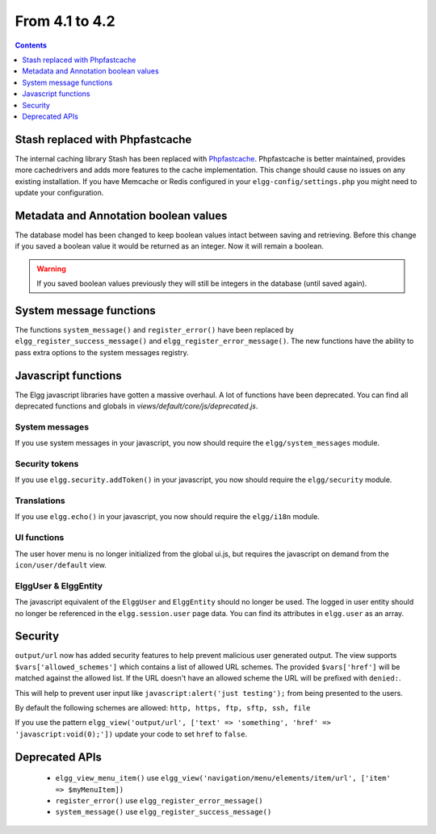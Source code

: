 From 4.1 to 4.2
===============

.. contents:: Contents
   :local:
   :depth: 1
   
Stash replaced with Phpfastcache
--------------------------------

The internal caching library Stash has been replaced with `Phpfastcache <https://www.phpfastcache.com/>`_. 
Phpfastcache is better maintained, provides more cachedrivers and adds more features to the cache implementation. 
This change should cause no issues on any existing installation. 
If you have Memcache or Redis configured in your ``elgg-config/settings.php`` you might need to update your configuration.

Metadata and Annotation boolean values
--------------------------------------

The database model has been changed to keep boolean values intact between saving and retrieving. 
Before this change if you saved a boolean value it would be returned as an integer. Now it will remain a boolean. 

.. warning::

	If you saved boolean values previously they will still be integers in the database (until saved again).

System message functions
------------------------

The functions ``system_message()`` and ``register_error()`` have been replaced by ``elgg_register_success_message()`` and ``elgg_register_error_message()``. 
The new functions have the ability to pass extra options to the system messages registry. 

Javascript functions
--------------------

The Elgg javascript libraries have gotten a massive overhaul. A lot of functions have been deprecated. 
You can find all deprecated functions and globals in `views/default/core/js/deprecated.js`.

System messages
~~~~~~~~~~~~~~~

If you use system messages in your javascript, you now should require the ``elgg/system_messages`` module.

Security tokens
~~~~~~~~~~~~~~~

If you use ``elgg.security.addToken()`` in your javascript, you now should require the ``elgg/security`` module.

Translations
~~~~~~~~~~~~

If you use ``elgg.echo()`` in your javascript, you now should require the ``elgg/i18n`` module.

UI functions
~~~~~~~~~~~~

The user hover menu is no longer initialized from the global ui.js, but requires the javascript on demand from the ``icon/user/default`` view.

ElggUser & ElggEntity
~~~~~~~~~~~~~~~~~~~~~

The javascript equivalent of the ``ElggUser`` and ``ElggEntity`` should no longer be used. The logged in user entity should no longer be referenced in
the ``elgg.session.user`` page data. You can find its attributes in ``elgg.user`` as an array.

Security
--------

``output/url`` now has added security features to help prevent malicious user generated output. 
The view supports ``$vars['allowed_schemes']`` which contains a list of allowed URL schemes. The provided ``$vars['href']`` will be
matched against the allowed list. If the URL doesn't have an allowed scheme the URL will be prefixed with ``denied:``.

This will help to prevent user input like ``javascript:alert('just testing');`` from being presented to the users.

By default the following schemes are allowed: ``http, https, ftp, sftp, ssh, file``

If you use the pattern ``elgg_view('output/url', ['text' => 'something', 'href' => 'javascript:void(0);'])`` update your code to set
``href`` to ``false``.

Deprecated APIs
---------------

 * ``elgg_view_menu_item()`` use ``elgg_view('navigation/menu/elements/item/url', ['item' => $myMenuItem])``
 * ``register_error()`` use ``elgg_register_error_message()``
 * ``system_message()`` use ``elgg_register_success_message()``
 